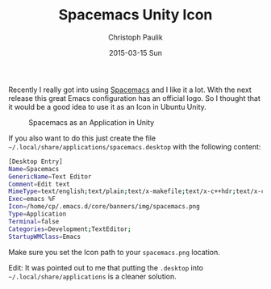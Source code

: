 #+title: Spacemacs Unity Icon
#+AUTHOR: Christoph Paulik
#+EMAIL:       cpaulik@gmail.com
#+DATE:        2015-03-15 Sun
#+URI:         /posts/%y/%m/spacemacs-unity-icon
#+TAGS:        spacemacs, unity, ubuntu, icon
#+LANGUAGE:    en
#+OPTIONS:     H:3 num:nil toc:nil \n:nil ::t |:t ^:nil -:nil f:t *:t <:t
#+DESCRIPTION: Use the Spacemacs icon for starting Emacs.

Recently I really got into using
[[https://github.com/syl20bnr/spacemacs][Spacemacs]] and I like it a lot. With
the next release this great Emacs configuration has an official logo. So I
thought that it would be a good idea to use it as an Icon in Ubuntu Unity.

#+CAPTION: Spacemacs as an Application in Unity
#+ATTR_LaTeX: scale=0.75
#+LABEL: fig:unity_spacemacs
[[./spacemacs-unity.png]]


If you also want to do this just create the file =~/.local/share/applications/spacemacs.desktop=
with the following content:

#+begin_src bash
[Desktop Entry]
Name=Spacemacs
GenericName=Text Editor
Comment=Edit text
MimeType=text/english;text/plain;text/x-makefile;text/x-c++hdr;text/x-c++src;text/x-chdr;text/x-csrc;text/x-java;text/x-moc;text/x-pascal;text/x-tcl;text/x-tex;application/x-shellscript;text/x-c;text/x-c++;
Exec=emacs %F
Icon=/home/cp/.emacs.d/core/banners/img/spacemacs.png
Type=Application
Terminal=false
Categories=Development;TextEditor;
StartupWMClass=Emacs
#+end_src

Make sure you set the Icon path to your =spacemacs.png= location.

Edit: It was pointed out to me that putting the =.desktop= into
=~/.local/share/applications= is a cleaner solution.
